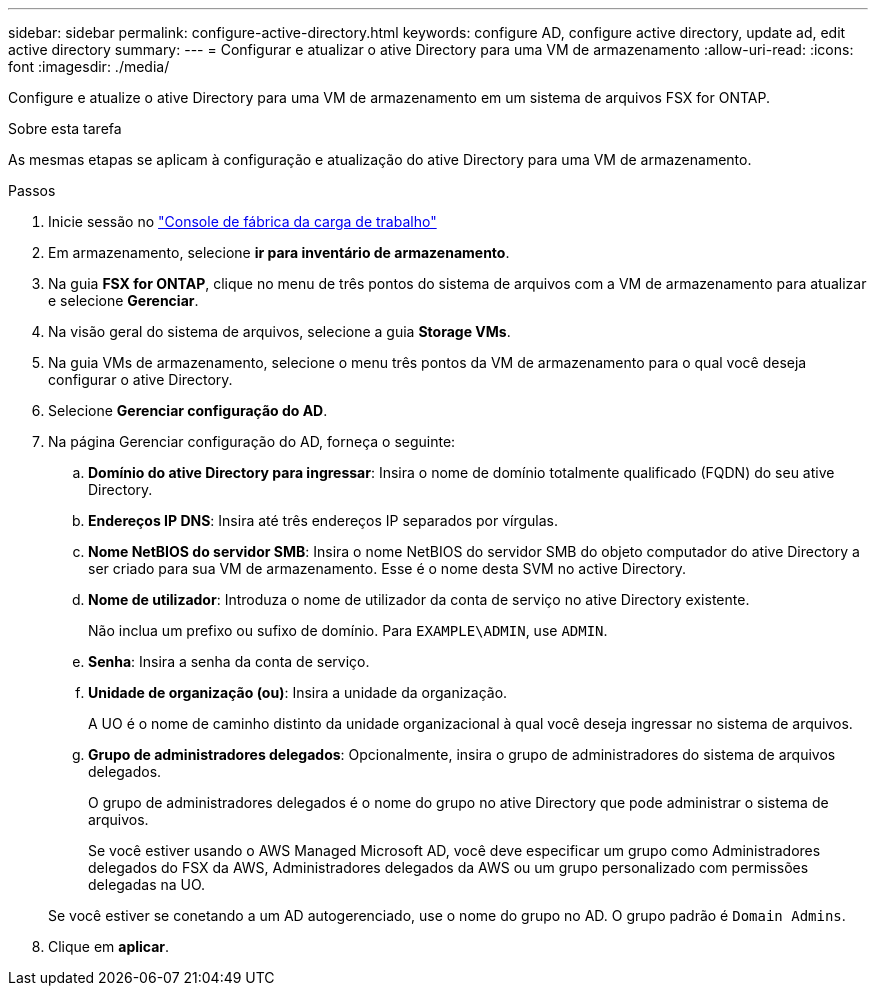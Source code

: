 ---
sidebar: sidebar 
permalink: configure-active-directory.html 
keywords: configure AD, configure active directory, update ad, edit active directory 
summary:  
---
= Configurar e atualizar o ative Directory para uma VM de armazenamento
:allow-uri-read: 
:icons: font
:imagesdir: ./media/


[role="lead"]
Configure e atualize o ative Directory para uma VM de armazenamento em um sistema de arquivos FSX for ONTAP.

.Sobre esta tarefa
As mesmas etapas se aplicam à configuração e atualização do ative Directory para uma VM de armazenamento.

.Passos
. Inicie sessão no link:https://console.workloads.netapp.com/["Console de fábrica da carga de trabalho"^]
. Em armazenamento, selecione *ir para inventário de armazenamento*.
. Na guia *FSX for ONTAP*, clique no menu de três pontos do sistema de arquivos com a VM de armazenamento para atualizar e selecione *Gerenciar*.
. Na visão geral do sistema de arquivos, selecione a guia *Storage VMs*.
. Na guia VMs de armazenamento, selecione o menu três pontos da VM de armazenamento para o qual você deseja configurar o ative Directory.
. Selecione *Gerenciar configuração do AD*.
. Na página Gerenciar configuração do AD, forneça o seguinte:
+
.. *Domínio do ative Directory para ingressar*: Insira o nome de domínio totalmente qualificado (FQDN) do seu ative Directory.
.. *Endereços IP DNS*: Insira até três endereços IP separados por vírgulas.
.. *Nome NetBIOS do servidor SMB*: Insira o nome NetBIOS do servidor SMB do objeto computador do ative Directory a ser criado para sua VM de armazenamento. Esse é o nome desta SVM no active Directory.
.. *Nome de utilizador*: Introduza o nome de utilizador da conta de serviço no ative Directory existente.
+
Não inclua um prefixo ou sufixo de domínio. Para `EXAMPLE\ADMIN`, use `ADMIN`.

.. *Senha*: Insira a senha da conta de serviço.
.. *Unidade de organização (ou)*: Insira a unidade da organização.
+
A UO é o nome de caminho distinto da unidade organizacional à qual você deseja ingressar no sistema de arquivos.

.. *Grupo de administradores delegados*: Opcionalmente, insira o grupo de administradores do sistema de arquivos delegados.
+
O grupo de administradores delegados é o nome do grupo no ative Directory que pode administrar o sistema de arquivos.

+
Se você estiver usando o AWS Managed Microsoft AD, você deve especificar um grupo como Administradores delegados do FSX da AWS, Administradores delegados da AWS ou um grupo personalizado com permissões delegadas na UO.

+
Se você estiver se conetando a um AD autogerenciado, use o nome do grupo no AD. O grupo padrão é `Domain Admins`.



. Clique em *aplicar*.

